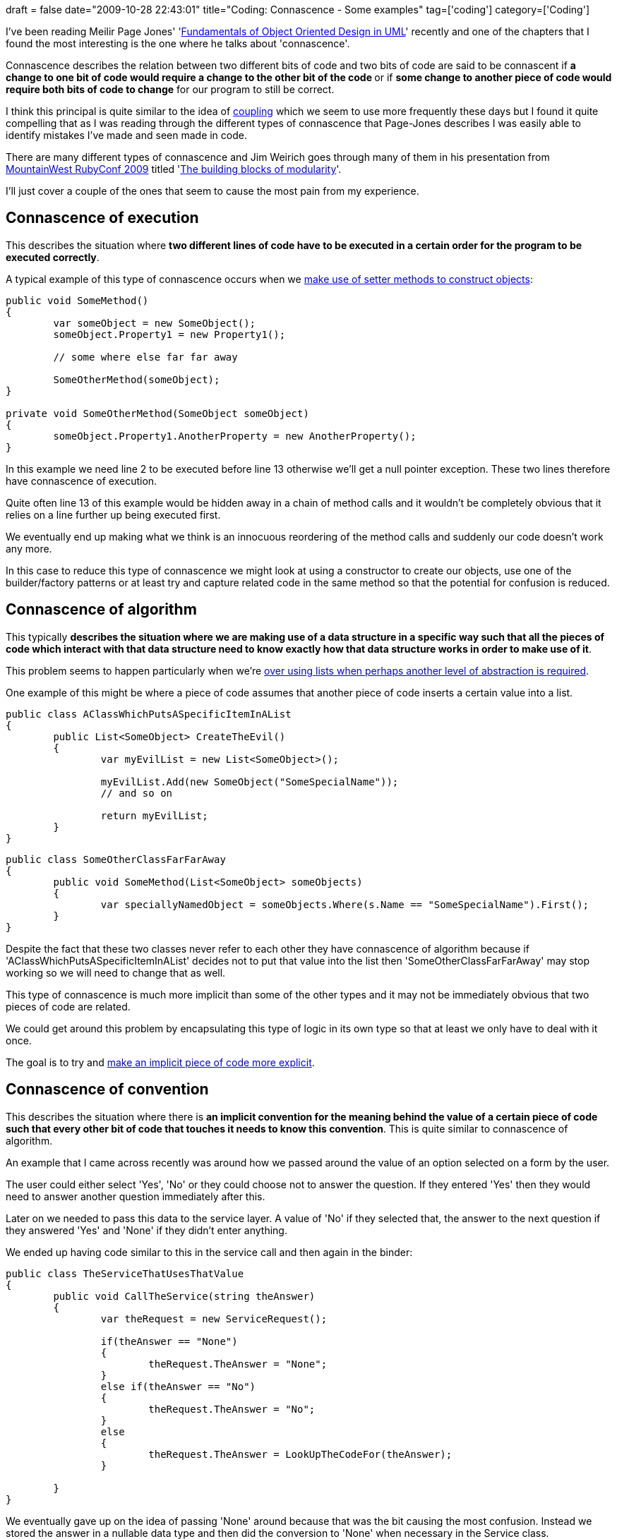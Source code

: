 +++
draft = false
date="2009-10-28 22:43:01"
title="Coding: Connascence - Some examples"
tag=['coding']
category=['Coding']
+++

I've been reading Meilir Page Jones' 'http://www.amazon.co.uk/Fundamentals-Object-oriented-Design-Object-Technology/dp/020169946X/ref=sr_1_3?ie=UTF8&s=books&qid=1256562881&sr=8-3[Fundamentals of Object Oriented Design in UML]' recently and one of the chapters that I found the most interesting is the one where he talks about 'connascence'.

Connascence describes the relation between two different bits of code and two bits of code are said to be connascent if +++<strong>+++a change to one bit of code would require a change to the other bit of the code +++</strong>+++ or if *some change to another piece of code would require both bits of code to change* for our program to still be correct.

I think this principal is quite similar to the idea of http://www.markhneedham.com/blog/2009/08/25/coding-coupling-and-expressiveness/[coupling] which we seem to use more frequently these days but I found it quite compelling that as I was reading through the different types of connascence that Page-Jones describes I was easily able to identify mistakes I've made and seen made in code.

There are many different types of connascence and Jim Weirich goes through many of them in his presentation from http://mwrc2009.confreaks.com/[MountainWest RubyConf 2009]  titled 'http://mwrc2009.confreaks.com/14-mar-2009-18-10-the-building-blocks-of-modularity-jim-weirich.html[The building blocks of modularity]'.

I'll just cover a couple of the ones that seem to cause the most pain from my experience.

== Connascence of execution

This describes the situation where *two different lines of code have to be executed in a certain order for the program to be executed correctly*.

A typical example of this type of connascence occurs when we http://www.markhneedham.com/blog/2009/09/16/coding-watch-out-for-mutable-code/[make use of setter methods to construct objects]:

[source,csharp]
----

public void SomeMethod()
{
	var someObject = new SomeObject();
	someObject.Property1 = new Property1();

	// some where else far far away

	SomeOtherMethod(someObject);
}

private void SomeOtherMethod(SomeObject someObject)
{
	someObject.Property1.AnotherProperty = new AnotherProperty();
}
----

In this example we need line 2 to be executed before line 13 otherwise we'll get a null pointer exception. These two lines therefore have connascence of execution.

Quite often line 13 of this example would be hidden away in a chain of method calls and it wouldn't be completely obvious that it relies on a line further up being executed first.

We eventually end up making what we think is an innocuous reordering of the method calls and suddenly our code doesn't work any more.

In this case to reduce this type of connascence we might look at using a constructor to create our objects, use one of the builder/factory patterns or at least try and capture related code in the same method so that the potential for confusion is reduced.

== Connascence of algorithm

This typically *describes the situation where we are making use of a data structure in a specific way such that all the pieces of code which interact with that data structure need to know exactly how that data structure works in order to make use of it*.

This problem seems to happen particularly when we're http://www.markhneedham.com/blog/2009/10/23/coding-the-primitive-obsession/[over using lists when perhaps another level of abstraction is required].

One example of this might be where a piece of code assumes that another piece of code inserts a certain value into a list.

[source,csharp]
----

public class AClassWhichPutsASpecificItemInAList
{
	public List<SomeObject> CreateTheEvil()
	{
		var myEvilList = new List<SomeObject>();

		myEvilList.Add(new SomeObject("SomeSpecialName"));
		// and so on

		return myEvilList;
	}
}
----

[source,csharp]
----

public class SomeOtherClassFarFarAway
{
	public void SomeMethod(List<SomeObject> someObjects)
	{
		var speciallyNamedObject = someObjects.Where(s.Name == "SomeSpecialName").First();
	}
}
----

Despite the fact that these two classes never refer to each other they have connascence of algorithm because if 'AClassWhichPutsASpecificItemInAList' decides not to put that value into the list then 'SomeOtherClassFarFarAway' may stop working so we will need to change that as well.

This type of connascence is much more implicit than some of the other types and it may not be immediately obvious that two pieces of code are related.

We could get around this problem by encapsulating this type of logic in its own type so that at least we only have to deal with it once.

The goal is to try and http://www.markhneedham.com/blog/2009/04/23/ddd-making-implicit-concepts-explicit/[make an implicit piece of code more explicit].

== Connascence of convention

This describes the situation where there is *an implicit convention for the meaning behind the value of a certain piece of code such that every other bit of code that touches it needs to know this convention*. This is quite similar to connascence of algorithm.

An example that I came across recently was around how we passed around the value of an option selected on a form by the user.

The user could either select 'Yes', 'No' or they could choose not to answer the question. If they entered 'Yes' then they would need to answer another question immediately after this.

Later on we needed to pass this data to the service layer. A value of 'No' if they selected that, the answer to the next question if they answered 'Yes' and 'None' if they didn't enter anything.

We ended up having code similar to this in the service call and then again in the binder:

[source,csharp]
----

public class TheServiceThatUsesThatValue
{
	public void CallTheService(string theAnswer)
	{
		var theRequest = new ServiceRequest();

		if(theAnswer == "None")
		{
			theRequest.TheAnswer = "None";
		}
		else if(theAnswer == "No")
		{
			theRequest.TheAnswer = "No";
		}
		else
		{
			theRequest.TheAnswer = LookUpTheCodeFor(theAnswer);
		}

	}	
}
----

We eventually gave up on the idea of passing 'None' around because that was the bit causing the most confusion. Instead we stored the answer in a nullable data type and then did the conversion to 'None' when necessary in the Service class.

== In summary

There are just a couple of the examples that Page-Jones outlines but the general idea is that we want to try and minimise the connascence in our system by creating well encapsulated objects.

Within those objects it makes sense to keep connascence high and in fact if it's not then it might suggest that we have another object waiting to get out.
